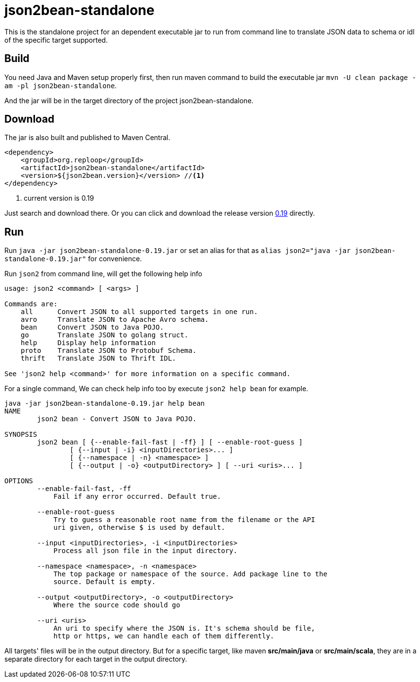 = json2bean-standalone
:icons: font

This is the standalone project for an dependent executable jar to run from command line to translate JSON data to schema or idl of the specific target supported.

== Build

You need Java and Maven setup properly first, then run maven command to build the executable jar ``mvn -U clean package -am -pl json2bean-standalone``.

And the jar will be in the target directory of the project json2bean-standalone.

== Download

The jar is also built and published to Maven Central.

[source,xml]
----
<dependency>
    <groupId>org.reploop</groupId>
    <artifactId>json2bean-standalone</artifactId>
    <version>${json2bean.version}</version> //<1>
</dependency>
----

<1> current version is 0.19

Just search and download there.
Or you can click and download the release version https://repo1.maven.org/maven2/org/reploop/json2bean-standalone/0.19/json2bean-standalone-0.19.jar[0.19] directly.

== Run

Run `java -jar json2bean-standalone-0.19.jar` or set an alias for that as ``alias json2="java -jar json2bean-standalone-0.19.jar"`` for convenience.

Run ``json2`` from command line, will get the following help info

[source,bash]
----
usage: json2 <command> [ <args> ]

Commands are:
    all      Convert JSON to all supported targets in one run.
    avro     Translate JSON to Apache Avro schema.
    bean     Convert JSON to Java POJO.
    go       Translate JSON to golang struct.
    help     Display help information
    proto    Translate JSON to Protobuf Schema.
    thrift   Translate JSON to Thrift IDL.

See 'json2 help <command>' for more information on a specific command.
----

For a single command, We can check help info too by execute ``json2 help bean`` for example.

[source,bash]
----
java -jar json2bean-standalone-0.19.jar help bean
NAME
        json2 bean - Convert JSON to Java POJO.

SYNOPSIS
        json2 bean [ {--enable-fail-fast | -ff} ] [ --enable-root-guess ]
                [ {--input | -i} <inputDirectories>... ]
                [ {--namespace | -n} <namespace> ]
                [ {--output | -o} <outputDirectory> ] [ --uri <uris>... ]

OPTIONS
        --enable-fail-fast, -ff
            Fail if any error occurred. Default true.

        --enable-root-guess
            Try to guess a reasonable root name from the filename or the API
            uri given, otherwise $ is used by default.

        --input <inputDirectories>, -i <inputDirectories>
            Process all json file in the input directory.

        --namespace <namespace>, -n <namespace>
            The top package or namespace of the source. Add package line to the
            source. Default is empty.

        --output <outputDirectory>, -o <outputDirectory>
            Where the source code should go

        --uri <uris>
            An uri to specify where the JSON is. It's schema should be file,
            http or https, we can handle each of them differently.
----

All targets' files will be in the output directory.
But for a specific target, like maven **src/main/java** or **src/main/scala**, they are in a separate directory for each target in the output directory.